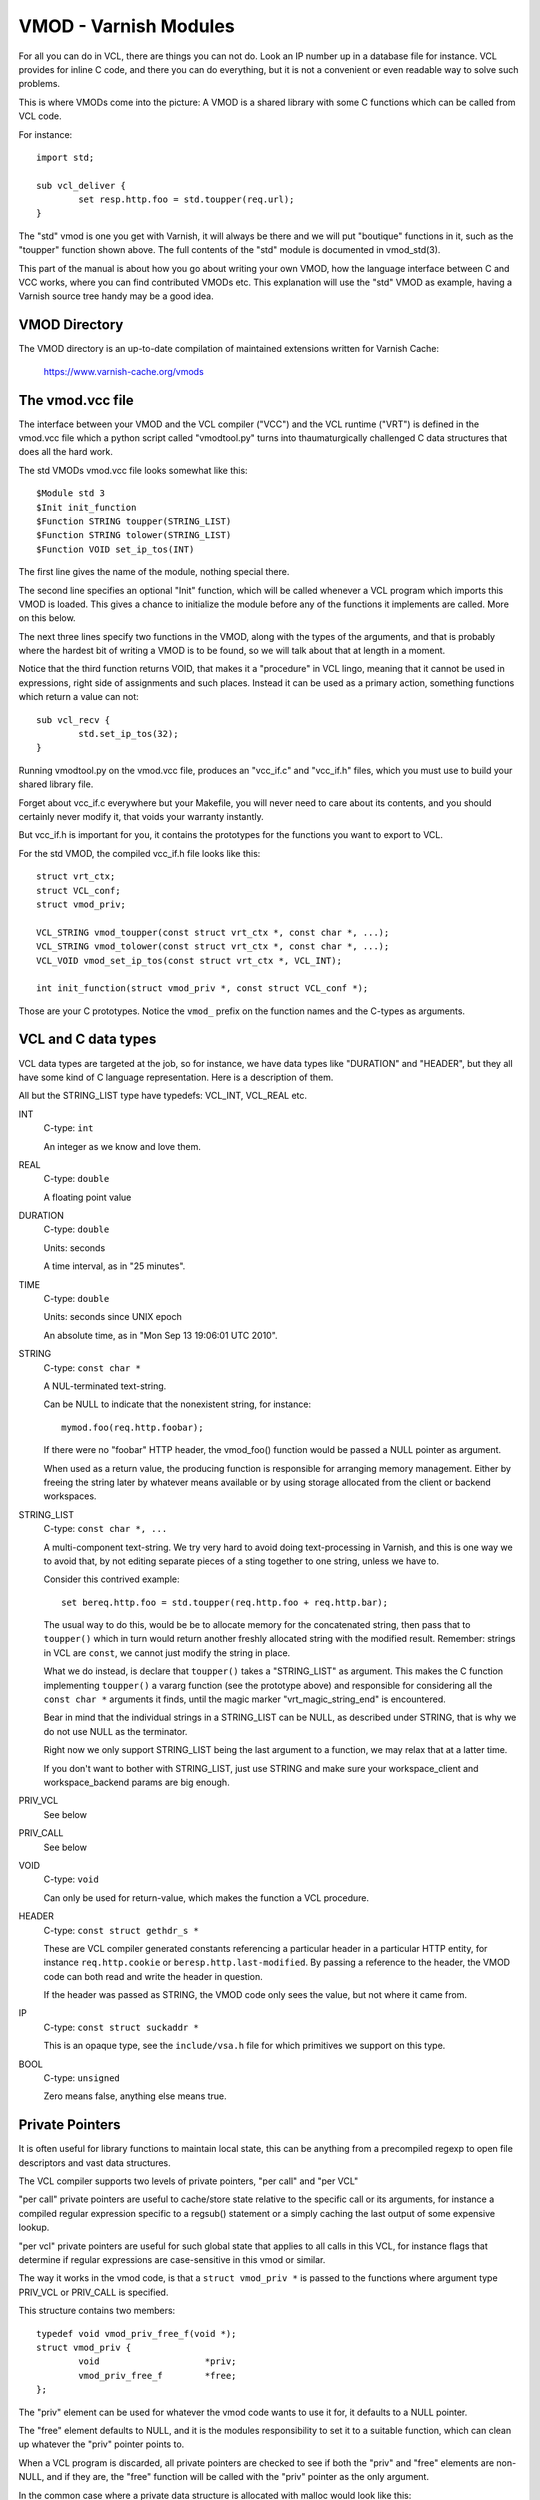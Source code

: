 %%%%%%%%%%%%%%%%%%%%%%
VMOD - Varnish Modules
%%%%%%%%%%%%%%%%%%%%%%

For all you can do in VCL, there are things you can not do.
Look an IP number up in a database file for instance.
VCL provides for inline C code, and there you can do everything,
but it is not a convenient or even readable way to solve such
problems.

This is where VMODs come into the picture:   A VMOD is a shared
library with some C functions which can be called from VCL code.

For instance::

	import std;

	sub vcl_deliver {
		set resp.http.foo = std.toupper(req.url);
	}

The "std" vmod is one you get with Varnish, it will always be there
and we will put "boutique" functions in it, such as the "toupper"
function shown above.  The full contents of the "std" module is
documented in vmod_std(3).

This part of the manual is about how you go about writing your own
VMOD, how the language interface between C and VCC works, where you
can find contributed VMODs etc. This explanation will use the "std"
VMOD as example, having a Varnish source tree handy may be a good
idea.

VMOD Directory
==============

The VMOD directory is an up-to-date compilation of maintained
extensions written for Varnish Cache:

    https://www.varnish-cache.org/vmods

The vmod.vcc file
=================

The interface between your VMOD and the VCL compiler ("VCC") and the
VCL runtime ("VRT") is defined in the vmod.vcc file which a python
script called "vmodtool.py" turns into thaumaturgically challenged C
data structures that does all the hard work.

The std VMODs vmod.vcc file looks somewhat like this::

	$Module std 3
	$Init init_function
	$Function STRING toupper(STRING_LIST)
	$Function STRING tolower(STRING_LIST)
	$Function VOID set_ip_tos(INT)

The first line gives the name of the module, nothing special there.

The second line specifies an optional "Init" function, which will
be called whenever a VCL program which imports this VMOD is loaded.
This gives a chance to initialize the module before any of the
functions it implements are called.  More on this below.

The next three lines specify two functions in the VMOD, along with the
types of the arguments, and that is probably where the hardest bit
of writing a VMOD is to be found, so we will talk about that at length
in a moment.

Notice that the third function returns VOID, that makes it a "procedure"
in VCL lingo, meaning that it cannot be used in expressions, right
side of assignments and such places.  Instead it can be used as a
primary action, something functions which return a value can not::

	sub vcl_recv {
		std.set_ip_tos(32);
	}

Running vmodtool.py on the vmod.vcc file, produces an "vcc_if.c" and
"vcc_if.h" files, which you must use to build your shared library
file.

Forget about vcc_if.c everywhere but your Makefile, you will never
need to care about its contents, and you should certainly never
modify it, that voids your warranty instantly.

But vcc_if.h is important for you, it contains the prototypes for
the functions you want to export to VCL.

For the std VMOD, the compiled vcc_if.h file looks like this::

	struct vrt_ctx;
	struct VCL_conf;
	struct vmod_priv;

	VCL_STRING vmod_toupper(const struct vrt_ctx *, const char *, ...);
	VCL_STRING vmod_tolower(const struct vrt_ctx *, const char *, ...);
	VCL_VOID vmod_set_ip_tos(const struct vrt_ctx *, VCL_INT);

	int init_function(struct vmod_priv *, const struct VCL_conf *);

Those are your C prototypes.  Notice the ``vmod_`` prefix on the function
names and the C-types as arguments.

VCL and C data types
====================

VCL data types are targeted at the job, so for instance, we have data
types like "DURATION" and "HEADER", but they all have some kind of C
language representation.  Here is a description of them.

All but the STRING_LIST type have typedefs:  VCL_INT, VCL_REAL etc.

INT
	C-type: ``int``

	An integer as we know and love them.

REAL
	C-type: ``double``

	A floating point value

DURATION
	C-type: ``double``

	Units: seconds

	A time interval, as in "25 minutes".

TIME
	C-type: ``double``

	Units: seconds since UNIX epoch

	An absolute time, as in "Mon Sep 13 19:06:01 UTC 2010".

STRING
	C-type: ``const char *``

	A NUL-terminated text-string.

	Can be NULL to indicate that the nonexistent string, for
	instance::

		mymod.foo(req.http.foobar);

	If there were no "foobar" HTTP header, the vmod_foo()
	function would be passed a NULL pointer as argument.

	When used as a return value, the producing function is
	responsible for arranging memory management.  Either by
	freeing the string later by whatever means available or
	by using storage allocated from the client or backend
	workspaces.

STRING_LIST
	C-type: ``const char *, ...``

	A multi-component text-string.  We try very hard to avoid
	doing text-processing in Varnish, and this is one way we
	to avoid that, by not editing separate pieces of a sting
	together to one string, unless we have to.

	Consider this contrived example::

		set bereq.http.foo = std.toupper(req.http.foo + req.http.bar);

	The usual way to do this, would be be to allocate memory for
	the concatenated string, then pass that to ``toupper()`` which in
	turn would return another freshly allocated string with the
	modified result.  Remember: strings in VCL are ``const``, we
	cannot just modify the string in place.

	What we do instead, is declare that ``toupper()`` takes a "STRING_LIST"
	as argument.  This makes the C function implementing ``toupper()``
	a vararg function (see the prototype above) and responsible for
	considering all the ``const char *`` arguments it finds, until the
	magic marker "vrt_magic_string_end" is encountered.

	Bear in mind that the individual strings in a STRING_LIST can be
	NULL, as described under STRING, that is why we do not use NULL
	as the terminator.

	Right now we only support STRING_LIST being the last argument to
	a function, we may relax that at a latter time.

	If you don't want to bother with STRING_LIST, just use STRING
	and make sure your workspace_client and workspace_backend params
	are big enough.

PRIV_VCL
	See below

PRIV_CALL
	See below

VOID
	C-type: ``void``

	Can only be used for return-value, which makes the function a VCL
	procedure.

HEADER
	C-type: ``const struct gethdr_s *``

	These are VCL compiler generated constants referencing
	a particular header in a particular HTTP entity, for instance
	``req.http.cookie`` or ``beresp.http.last-modified``.
	By passing a reference to the header, the VMOD code can
	both read and write the header in question.

	If the header was passed as STRING, the VMOD code only sees
	the value, but not where it came from.

IP
	C-type: ``const struct suckaddr *``

	This is an opaque type, see the ``include/vsa.h`` file for
	which primitives we support on this type.

BOOL
	C-type: ``unsigned``

	Zero means false, anything else means true.


Private Pointers
================

It is often useful for library functions to maintain local state,
this can be anything from a precompiled regexp to open file descriptors
and vast data structures.

The VCL compiler supports two levels of private pointers, "per call"
and "per VCL"

"per call" private pointers are useful to cache/store state relative
to the specific call or its arguments, for instance a compiled regular
expression specific to a regsub() statement or a simply caching the
last output of some expensive lookup.

"per vcl" private pointers are useful for such global state that
applies to all calls in this VCL, for instance flags that determine
if regular expressions are case-sensitive in this vmod or similar.

The way it works in the vmod code, is that a ``struct vmod_priv *`` is
passed to the functions where argument type PRIV_VCL or PRIV_CALL
is specified.

This structure contains two members::

	typedef void vmod_priv_free_f(void *);
	struct vmod_priv {
		void                    *priv;
		vmod_priv_free_f        *free;
	};

The "priv" element can be used for whatever the vmod code wants to
use it for, it defaults to a NULL pointer.

The "free" element defaults to NULL, and it is the modules responsibility
to set it to a suitable function, which can clean up whatever the "priv"
pointer points to.

When a VCL program is discarded, all private pointers are checked
to see if both the "priv" and "free" elements are non-NULL, and if
they are, the "free" function will be called with the "priv" pointer
as the only argument.

In the common case where a private data structure is allocated with
malloc would look like this::

	if (priv->priv == NULL) {
		priv->priv = calloc(sizeof(struct myfoo), 1);
		AN(priv->priv);
		priv->priv = free;	/* free(3) */
		mystate = priv->priv;
		mystate->foo = 21;
		...
	} else {
		mystate = priv->priv;
	}
	if (foo > 25) {
		...
	}

The per-call vmod_privs are freed before the per-vcl vmod_priv.

Init functions
==============

VMODs can have an "init" method which is called when a VCL
which imports the VMOD is loaded.

The first argument to the init function is the vmod_priv specific
to this particular VCL, and if necessary, a VCL specific VMOD "fini"
function can be attached to its "free" hook.

The second argument is a pointer to the VCL's config structure,
which allows you to tell different VCLs which import this module
apart.

Please notice that there is no "global" fini method.

If the VMOD has private global state, which includes any sockets
or files opened, any memory allocated to global or private variables
in the C-code etc, it is the VMODs own responsibility to track how
many VCLs have called init (& fini) and free this global state
when the count reaches zero.

When to lock, and when not to lock
==================================

Varnish is heavily multithreaded, so by default VMODs must implement
their own locking to protect shared resources.

When a VCL is loaded or unloaded, the init and priv->free are
run sequentially all in a single thread, and there is guaranteed
to be no other activity related to this particular VCL, nor are
there  init/fini activity in any other VCL or VMOD at this time.

That means that the VMOD init, and any object init/fini functions
are already serialized in sensible order, and won't need any locking,
unless they access VMOD specific global state, shared with other VCLs.

Traffic in other VCLs which also import this VMOD, will be happening
while housekeeping is going on.
